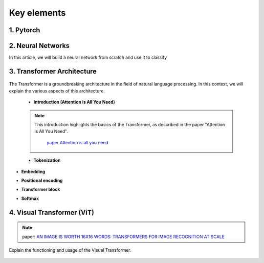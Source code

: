 Key elements 
=============


1. Pytorch
---------------------------


.. figure:: /Documentation/images/log.png
   :width:  100
   :align: center
   :alt: Alternative Text





.. raw:: html

   <p style="text-align: justify;"><span style="color:#000080;">

  PyTorch is a powerful open-source machine learning library developed by Facebook's AI Research lab (FAIR). It provides a flexible and intuitive framework for building, training, and deploying deep learning models. PyTorch stands out for its dynamic computation graph mechanism, allowing for efficient gradient computation and enabling users to define and modify models on-the-fly.
  </span></p>

  <p style="text-align: justify;"><span style="color:#000080;">
  With PyTorch, developers can easily create various types of neural networks, including convolutional neural networks (CNNs), recurrent neural networks (RNNs), and transformers, among others. Its extensive collection of pre-built modules and utilities simplifies the process of building complex architectures for tasks such as image classification, object detection, natural language processing, and more.
  </span></p>

 <p style="text-align: justify;"><span style="color:#000080;">
  One of PyTorch's key strengths lies in its seamless integration with Python and NumPy, facilitating data manipulation and experimentation. Additionally, PyTorch provides support for GPU acceleration, enabling faster computation and training of deep learning models on compatible hardware.
  </span></p>

 <p style="text-align: justify;"><span style="color:#000080;">
  Whether you're a beginner exploring deep learning concepts or an experienced researcher developing cutting-edge models, PyTorch offers a rich ecosystem of tools, resources, and community support to accelerate your journey in the field of artificial intelligence.
 </span></p>


.. _Neural_Network:

2. Neural Networks 
--------------------


In this article, we will build a neural network from scratch and use it to classify

.. raw:: html


  <p style="text-align: justify;"><span style="color:#000080;">
    A neural network is a type of machine learning algorithm that forms the foundation of various artificial intelligence applications such as computer vision, forecasting, and speech recognition. It consists of multiple layers of neurons, with each layer being activated based on inputs from the previous layer. These layers are interconnected by weights and biases, which determine how information flows through the network. While neural networks are often compared to biological neural networks found in the brain, it's important to exercise caution when making such comparisons, as artificial neural networks are simplified representations designed for specific computational tasks.
  </span></p>


.. figure:: /Documentation/images/neral.webp
   :width:  700
   :align: center
   :alt: Alternative Text


.. raw:: html


  <p style="text-align: justify;"><span style="color:#000080;">
    The first layer is the input layer. Input layer activations come from the input to the neural network. The final layer is the output layer. The activations in the output layer are the output of the neural network. The layers in between are called hidden layers.
  </span></p>



.. _transformer_architecture:

3. Transformer Architecture
-----------------------------

.. figure:: /Documentation/images/arch1.png
   :width: 400
   :align: center
   :alt: Alternative Text

The Transformer is a groundbreaking architecture in the field of natural language processing. In this context, we will explain the various aspects of this architecture.

    * **Introduction (Attention is All You Need)**

    .. note::  

      This introduction highlights the basics of the Transformer, as described in the paper "Attention is All You Need".
         
       `paper Attention is all you need <https://arxiv.org/pdf/1706.03762.pdf>`__ 

      

    * **Tokenization**
.. raw:: html

  <p style="text-align: justify;"><span style="color:#000080;">
   Tokenization is the process of converting text into tokens, the basic units on which the model operates.
  </span></p>
      

* **Embedding**
.. raw:: html


  <p style="text-align: justify;"><span style="color:#000080;">
  Embedding transforms tokens into dense vectors, which represent words numerically.
  </span></p>
      

* **Positional encoding**
.. raw:: html


  <p style="text-align: justify;"><span style="color:#000080;">
  Positional encoding adds information about the order of words in the sequence.
  </span></p>
      

* **Transformer block**
.. raw:: html


  <p style="text-align: justify;"><span style="color:#000080;">
  The Transformer block is the centerpiece of this architecture, comprising layers of attention and fully connected neural networks.
  </span></p>
      

* **Softmax**
.. raw:: html





  <p style="text-align: justify;"><span style="color:#000080;">
  Softmax is an activation function used to compute probability scores on the model's output.
  </span></p>
      



.. _visual_transformer:

4. Visual Transformer (ViT)
----------------------------
.. note::
  paper:  
  `AN IMAGE IS WORTH 16X16 WORDS: TRANSFORMERS FOR IMAGE RECOGNITION AT SCALE  <https://arxiv.org/pdf/2010.11929v2.pdf>`__





Explain the functioning and usage of the Visual Transformer.

.. figure:: /Documentation/images/ViT.png
    :width: 400
    :align: center
    :alt: Alternative Text

.. _detection_transformer(DeTR):

